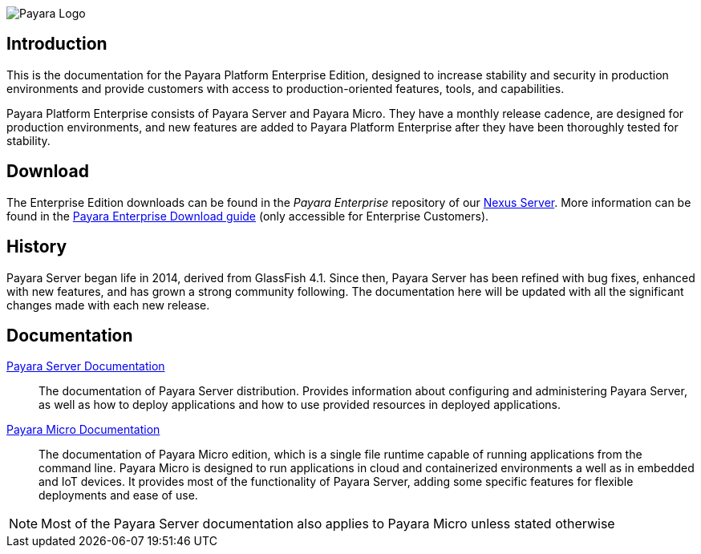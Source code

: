 image:payara-logo-blue.png[Payara Logo]

== Introduction

This is the documentation for the Payara Platform Enterprise Edition, designed to increase stability and security in production environments and provide customers with access to production-oriented features, tools, and capabilities.

Payara Platform Enterprise consists of Payara Server and Payara Micro. They have a monthly release cadence, are designed for production environments, and new features are added to Payara Platform Enterprise after they have been thoroughly tested for stability.

== Download

The Enterprise Edition downloads can be found in the _Payara Enterprise_ repository of our https://nexus.payara.fish[Nexus Server]. More information can be found in the https://support.payara.fish/hc/en-gb/articles/203619992-Payara-Enterprise-Download-Guide[Payara Enterprise Download guide] (only accessible for Enterprise Customers).

== History

Payara Server began life in 2014, derived from GlassFish 4.1. Since then, Payara Server has been refined with bug fixes, enhanced with new features, and has grown a strong community following. The documentation here will be updated with all the significant changes made with each new release. 

== Documentation

xref:Technical Documentation/Payara Server Documentation/Overview.adoc[Payara Server Documentation]::
The documentation of Payara Server distribution. Provides information about configuring and administering Payara Server, as well as how to deploy applications and how to use provided resources in deployed applications.
xref:Technical Documentation/Payara Micro Documentation/Overview.adoc[Payara Micro Documentation]::
The documentation of Payara Micro edition, which is a single file runtime capable of running applications from the command line. Payara Micro is designed to run applications in cloud and containerized environments a well as in embedded and IoT devices. It provides most of the functionality of Payara Server, adding some specific features for flexible deployments and ease of use. 

NOTE: Most of the Payara Server documentation also applies to Payara Micro unless stated otherwise